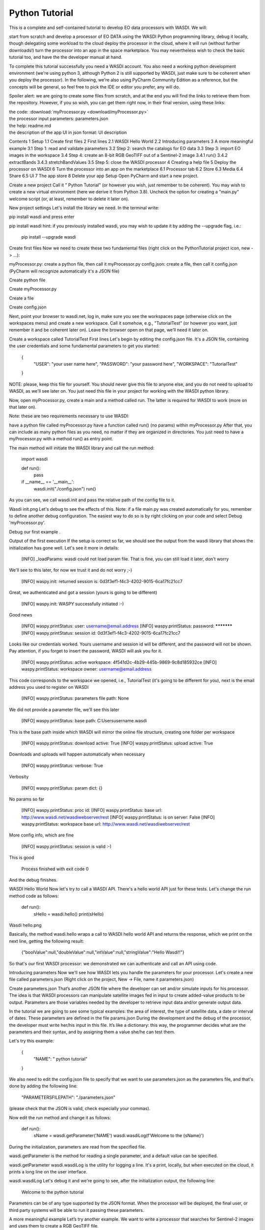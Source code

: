 Python Tutorial
================================


This is a complete and self-contained tutorial to develop EO data processors with WASDI. We will:

start from scratch and develop a processor of EO DATA using the WASDI Python programming library,
debug it locally, though delegating some workload to the cloud
deploy the processor in the cloud, where it will run (without further downloads!)
turn the processor into an app in the space marketplace.
You may nevertheless wish to check the basic tutorial too, and have the the developer manual at hand.

To complete this tutorial successfully you need a WASDI account. You also need a working python development environment (we're using python 3, although Python 2 is still supported by WASDI, just make sure to be coherent when you deploy the processor). In the following, we're also using PyCharm Community Edition as a reference, but the concepts will be general, so feel free to pick the IDE or editor you prefer, any will do.

Spoiler alert: we are going to create some files from scratch, and at the end you will find the links to retrieve them from the repository. However, if you so wish, you can get them right now, in their final version, using these links:

| the code: :download:`myProcessor.py <download/myProcessor.py>`
| the processor input parameters: parameters.json
| the help: readme.md
| the description of the app UI in json format: UI description
Contents
1 Setup
1.1 Create first files
2 First lines
2.1 WASDI Hello World
2.2 Introducing parameters
3 A more meaningful example
3.1 Step 1: read and validate parameters
3.2 Step 2: search the catalogs for EO data
3.3 Step 3: import EO images in the workspace
3.4 Step 4: create an 8-bit RGB GeoTIFF out of a Sentinel-2 image
3.4.1 run()
3.4.2 extractBands
3.4.3 stretchBandValues
3.5 Step 5: close the WASDI processor
4 Creating a help file
5 Deploy the processor on WASDI
6 Turn the processor into an app on the marketplace
6.1 Processor tab
6.2 Store
6.3 Media
6.4 Share
6.5 UI
7 The app store
8 Delete your app
Setup
Open PyCharm and start a new project.

Create a new project
Call it " Python Tutorial" (or however you wish, just remember to be coherent). You may wish to create a new virtual environment (here we derive it from Python 3.8). Uncheck the option for creating a "main.py" welcome script (or, at least, remember to delete it later on).

New project settings
Let's install the library we need. In the terminal write:

pip install wasdi
and press enter

pip install wasdi
hint: if you previously installed wasdi, you may wish to update it by adding the --upgrade flag, i.e.:

   pip install --upgrade wasdi
Create first files
Now we need to create these two fundamental files (right click on the PythonTutorial project icon, new -> ...):

myProcessor.py: create a python file, then call it myProcessor.py
config.json: create a file, then call it config.json (PyCharm will recognize automatically it's a JSON file)

Create python file


Create myProcessor.py


Create a file


Create config.json

Next, point your browser to wasdi.net, log in, make sure you see the workspaces page (otherwise click on the workspaces menu) and create a new workspace. Call it somehow, e.g., "TutorialTest" (or however you want, just remember it and be coherent later on). Leave the browser open on that page, we’ll need it later on.

Create a workspace called TutorialTest
First lines
Let's begin by editing the config.json file. It's a JSON file, containing the user credentials and some fundamental parameters to get you started:

 {
   "USER": "your user name here",
   "PASSWORD": "your password here",
   "WORKSPACE": "TutorialTest"
 }
NOTE: please, keep this file for yourself. You should never give this file to anyone else, and you do not need to upload to WASDI, as we'll see later on. You just need this file in your project for working with the WASDI python library.

Now, open myProcessor.py, create a main and a method called run. The latter is required for WASDI to work (more on that later on).

Note: these are two requirements necessary to use WASDI:

have a python file called myProcessor.py
have a function called run() (no params) within myProcessor.py
After that, you can include as many python files as you need, no matter if they are organized in directories. You just need to have a myProcessor.py with a method run() as entry point.

The main method will initiate the WASDI library and call the run method:

   import wasdi


   def run():
       pass


   if __name__ == '__main__':
       wasdi.init("./config.json")
       run()
As you can see, we call wasdi.init and pass the relative path of the config file to it.

Wasdi init.png
Let's debug to see the effects of this. Note: if a file main.py was created automatically for you, remember to define another debug configuration. The easiest way to do so is by right clicking on your code and select Debug 'myProcessor.py'.

Debug our first example
.

Output of the first execution
If the setup is correct so far, we should see the output from the wasdi library that shows the initialization has gone well. Let's see it more in details:

 [INFO] _loadParams: wasdi could not load param file. That is fine, you can still load it later, don't worry
We'll see to this later, for now we trust it and do not worry ;-)

 [INFO] waspy.init: returned session is: 0d3f3ef1-f4c3-4202-9015-6ca17fc21cc7
Great, we authenticated and got a session (yours is going to be different)

 [INFO] waspy.init: WASPY successfully initiated :-)
Good news

 [INFO] waspy.printStatus: user: username@email.address
 [INFO] waspy.printStatus: password: ***********
 [INFO] waspy.printStatus: session id: 0d3f3ef1-f4c3-4202-9015-6ca17fc21cc7
Looks like our credentials worked. Yours username and session id will be different, and the password will not be shown. Pay attention, if you forget to insert the password, WASDI will ask you for it.

 [INFO] waspy.printStatus: active workspace: 4f541d2c-4b29-445b-9869-9c8d185932ce
 [INFO] waspy.printStatus: workspace owner: username@email.address
This code corresponds to the workspace we opened, i.e., TutorialTest (it's going to be different for you), next is the email address you used to register on WASDI

 [INFO] waspy.printStatus: parameters file path: None
We did not provide a parameter file, we'll see this later

 [INFO] waspy.printStatus: base path: C:\Users\username\.wasdi\
This is the base path inside which WASDI will mirror the online file structure, creating one folder per workspace

 [INFO] waspy.printStatus: download active: True
 [INFO] waspy.printStatus: upload active: True
Downloads and uploads will happen automatically when necessary

 [INFO] waspy.printStatus: verbose: True
Verbosity

 [INFO] waspy.printStatus: param dict: {}
No params so far

 [INFO] waspy.printStatus: proc id:
 [INFO] waspy.printStatus: base url: http://www.wasdi.net/wasdiwebserver/rest
 [INFO] waspy.printStatus: is on server: False
 [INFO] waspy.printStatus: workspace base url: http://www.wasdi.net/wasdiwebserver/rest
More config info, which are fine

 [INFO] waspy.printStatus: session is valid :-)
This is good

 Process finished with exit code 0
And the debug finishes.

WASDI Hello World
Now let's try to call a WASDI API. There's a hello world API just for these tests. Let's change the run method code as follows:


 def run():
   sHello = wasdi.hello()
   print(sHello)
Wasdi hello.png

Basically, the method wasdi.hello wraps a call to WASDI hello world API and returns the response, which we print on the next line, getting the following result:

 {"boolValue":null,"doubleValue":null,"intValue":null,"stringValue":"Hello Wasdi!!"}
So that's our first WASDI processor: we demonstrated we can authenticate and call an API using code.

Introducing parameters
Now we'll see how WASDI lets you handle the parameters for your processor. Let's create a new file called parameters.json (Right click on the project, New -> File, name it parameters.json)

Create parameters.json
That’s another JSON file where the developer can set and/or simulate inputs for his processor. The idea is that WASDI processors can manipulate satellite images fed in input to create added-value products to be output. Parameters are those variables needed by the developer to retrieve input data and/or generate output data.

In the tutorial we are going to see some typical examples: the area of interest, the type of satellite data, a date or interval of dates. These parameters are defined in the file params.json During the development and the debug of the processor, the developer must write her/his input in this file. It’s like a dictionary: this way, the programmer decides what are the parameters and their syntax, and by assigning them a value she/he can test them.

Let's try this example:

 {
   "NAME": " python tutorial"
 }
We also need to edit the config.json file to specify that we want to use parameters.json as the parameters file, and that's done by adding the following line:

  "PARAMETERSFILEPATH": "./parameters.json"
(please check that the JSON is valid, check especially your commas).

Now edit the run method and change it as follows:

 def run():
   sName = wasdi.getParameter('NAME')
   wasdi.wasdiLog(f'Welcome to the {sName}')
During the initialization, parameters are read from the specified file.

wasdi.getParameter is the method for reading a single parameter, and a default value can be specified.

wasdi.getParameter
wasdi.wasdiLog is the utility for logging a line. It's a print, locally, but when executed on the cloud, it prints a long line on the user interface.

wasdi.wasdiLog
Let's debug it and we're going to see, after the initialization output, the following line:

 Welcome to the  python tutorial
Parameters can be of any type supported by the JSON format. When the processor will be deployed, the final user, or third party systems will be able to run it passing these parameters.

A more meaningful example
Let’s try another example. We want to write a processor that searches for Sentinel-2 images and uses them to create a RGB GeoTIFF file.

You can download the final code from here: myProcessor.py

Step 1: read and validate parameters
Let’s change our parameters in parameters.json as follows:

{
 "BBOX": "45.9,8.5,45.7,8.7",
 "MAXCLOUD": "30",
 "DATE": "2020-10-25",
 "SEARCHDAYS": "20"
}
Now the file is in its final form, and you can download the file from here: parameters.json

These parameters represent, respectively:

the area of interest in the format "NORTH,WEST, SOUTH, EAST"
the maximum cloud coverage (percentage)
a date in which we want to search images
a maximum number of days to search back in time.
Now, edit the code of myProcessor.py

First of all, add the following imports:

 from datetime import datetime
 from datetime import timedelta
Next, modify the run method as follows:

 def run():
   # STEP 1: Read "real" parameters
   sBBox = wasdi.getParameter("BBOX")
   sDate = wasdi.getParameter("DATE")
   sMaxCloud = wasdi.getParameter("MAXCLOUD", "20")
   sSearchDays = wasdi.getParameter("SEARCHDAYS", "10")
   sProvider = wasdi.getParameter("PROVIDER", "ONDA")
   # L1
   sImageType = wasdi.getParameter("IMAGETYPE", "S2MSI1C")
   # L2
   # sImageType = wasdi.getParameter("IMAGETYPE", "S2MSI2A")
   # Check the Bounding Box: is needed
   if sBBox is None:
       wasdi.wasdiLog("BBOX Parameter not set. Exit")
       wasdi.updateStatus("ERROR", 0)
       return
   # Split the bbox: it is in the format: NORTH, WEST, SOUTH, EAST
   asBBox = sBBox.split(",")
   if len(asBBox) != 4:
       wasdi.wasdiLog("BBOX Not valid. Please use LATN,LONW,LATS,LONE")
       wasdi.wasdiLog("BBOX received:" + sBBox)
       wasdi.wasdiLog("exit")
       wasdi.updateStatus("ERROR", 0)
       return
   # Ok is good, print it and convert in float
   wasdi.wasdiLog("Bounding Box: " + sBBox)
   fLatN = float(asBBox[0])
   fLonW = float(asBBox[1])
   fLatS = float(asBBox[2])
   fLonE = float(asBBox[3])
   iDaysToSearch = 10
   try:
       iDaysToSearch = int(sSearchDays)
   except Exception as oEx:
       wasdi.wasdiLog(f'Number of days to search not valid due to {repr(oEx)}, assuming 10 [' + str(sSearchDays) + "]")
   # Check the date: assume now
   oEndDay = datetime.today()
   try:
       # Try to convert the one in the params
       oEndDay = datetime.strptime(sDate, '%Y-%m-%d')
   except Exception as oEx:
       # No good: force to yesterday
       wasdi.wasdiLog(f'Date not valid due to {repr(oEx)}, assuming today')
   oTimeDelta = timedelta(days=iDaysToSearch)
   oStartDay = oEndDay - oTimeDelta
   sEndDate = oEndDay.strftime("%Y-%m-%d")
   sStartDate = oStartDay.strftime("%Y-%m-%d")
   # Print the date
   wasdi.wasdiLog("Search from " + sStartDate + " to " + sEndDate)
   # Check the cloud coverage
   sCloudCoverage = None
   if sMaxCloud is not None:
       sCloudCoverage = "[0 TO " + sMaxCloud + "]"
       wasdi.wasdiLog("Cloud Coverage " + sCloudCoverage)
   else:
       wasdi.wasdiLog("Cloud Coverage not set")
The code reads, validates and manipulates the parameters.

updateStatus is another primitive: it allows to update the process status and the progress (percent) of its execution.

wasdi.updateStatus
Each WASDI process has a status among the following:

CREATED: a newly created process, waiting to be executed
RUNNING: a process that is being executed
WAITING: a process that was running and is now waiting for another resource, and has been put on hold for this reason
READY: a process that obtained the resource for which it was WAITING and is now waiting for the WASDI scheduler to continue executing it
DONE: process that completed successfully
ERROR: the execution encountered some error that prevented the process from completing correctly
STOPPED: process stopped by the user or by another processor.
Let's run it and, if everything is properly set, we will see the usual output, but now we are going to see these two lines too (one is different, the other is new):

[INFO] waspy.printStatus: parameters file path: .\parameters.json
...

[INFO] waspy.printStatus: param dict: {'BBOX': '45.9,8.5,45.7,8.7', 'MAXCLOUD': '30', 'DATE': '2020-10-25', 'SEARCHDAYS': '10'}
Also, we are going to see our logs:

Bounding Box: 45.9,8.5,45.7,8.7
Search from 2020-10-15 to 2020-10-25
Cloud Coverage [0 TO 30]
Step 2: search the catalogs for EO data
Add the following lines to the run method to search for EO images

   # STEP 2: Search EO Images
   aoImages = wasdi.searchEOImages("S2", sStartDate, sEndDate, fLatN, fLonW, fLatS, fLonE, sImageType, None, None, sCloudCoverage, sProvider)
   for oImage in aoImages:
       wasdi.wasdiLog("Image Name WITHOUT Extension:" + oImage['title'])
The method searcheEOimages allows filtering for area of interest (bounding box), mission, product type, orbit number, sensor operational mode and cloud coverage (when applicable to the data type). A more  usage allows to specify the provider to use, but that’s beyond the scope of this tutorial.

wasdi.searchEOImages
The method returns a list of objects, one per image. Each of these object is in turn a dictionary, describing the image: it contains every propriety returned by the search, such as, for example:

footprint
beginPosition
endPosition
cloudShadowPercentage
relativeOrbitNumber
orbitDirection
There are many more, and we can see them debugging the code. Please note that the number and type of these parameters depends on the data provider.

Results returned by wasdi.searchEOImages
Step 3: import EO images in the workspace
Now we want to import selected images in the workspace.

   # STEP 3: Import EO Images in the workspace
   # Get the list of products in the workspace
   asAlreadyExistingImages = wasdi.getProductsByActiveWorkspace()
   # List of images not yet available
   aoImagesToImport = []
   # For each found image
   for oImage in aoImages:
       # Get the file Name from the search result
       sFileName = oImage["title"] + ".zip"
       # If the file name is not yet in the workspace
       if sFileName not in asAlreadyExistingImages:
           # Add it to the list of images to import
           aoImagesToImport.append(oImage)
   # If there are images to import
   if len(aoImagesToImport) > 0:
       # Trigger the import of the images
       wasdi.importProductList(aoImagesToImport, sProvider)
       wasdi.wasdiLog("Images Imported")
Here we check, for each image, if it is not yet in the workspace. It's not strictly necessary, as it is handled by WASDI, but in this way we optimize the process: if an image is not already present, then we add it to the list of images to be imported, and finally we retrieve them from the provider.

The method wasdi.getProductsByActiveWorkspace returns a string array with the names of files in the workspace.

wasdi.getProductsByActiveWorkspace
To compare the search results with the files in the workspace we need to obtain the file name. This can depend on the provider and on the image type but, for instance, with every Sentinel image it's easily reproduced with:

 sFileName = oImage["title"] + ".zip"
Next, wasdi.importProductList allows to import a batch of images from the specified provider.

wasdi.importProductList
WASDI will take control of the process and handle the task by queuing the requests in the background. The entire operation runs in the cloud. It will take a while, and during that time you will not be able to control the debugger. However, if you get back to your browser (did you remember to leave it open on the workspace editor?) you will be able to check the status of the operation.

Monitoring download progress
If you clic on the list icon in the bottom right corner of the screen, you can also view details for each operation in progress:

Monitoring the download progress
Step 4: create an 8-bit RGB GeoTIFF out of a Sentinel-2 image
Now we want to open one of those Sentinel-2 images, extract bands for Red, Green and Blue (RGB) and use them to construct an RGB GeoTIFF. We are going to use numpy and GDAL. GDAL is a set of tool for working with geo referenced images. You may need to install it in your enviroment. In that case, execute

 pip install GDAL
in your terminal.

Add the following imports:

 import numpy
 import zipfile
 import os
 from osgeo import gdal

Now we need a way to extract the three bands from the Sentinel-2 image.

run()
Here in the following you can find the lines to add to the run method. Beware, there are two calls to two methods, extractBands and stretchBandValues, which will not work: we are going to implement them in a moment, keep reading. Here's the snippet:


   # STEP 4: From the S2 image create a 8-bit RGB GeoTiff
   # Get again the list of images in the workspace:
   asAvailableImages = wasdi.getProductsByActiveWorkspace()
   # Check if we have at least one image
   if len(asAvailableImages) <= 0:
       # Nothing found
       wasdi.wasdiLog("No images available, nothing to do.")
       wasdi.updateStatus("DONE", 100)
       return
   # Take the first image
   sImageToProcess = asAvailableImages[0]
   # Get the local path of the image: this is one of the key-feature of WASDI
   # The system checks if the image is available locally and, if it is not, it will download it
   sLocalImagePath = wasdi.getPath(sImageToProcess)
   sTiffFile = extractBands(sImageToProcess, sImageType)
   wasdi.wasdiLog("Generated RGB Tiff: " + sTiffFile)
   sOutputFile = sTiffFile.replace(".tif", "_rgb.tif")
   stretchBandValues(sTiffFile, sOutputFile)
   # Delete intermediate Tiff File: NOTE this has not been added to WASDI
   # so there is the need to clean only the physical file
   try:
       os.remove(wasdi.getPath(sTiffFile))
   except:
       wasdi.wasdiLog("Error removing " + sTiffFile)
   # Add the real output to the WASDI Workspace
   # NOTE: here starts the opposite path: when running locally, WASDI will upload the file to the cloud
   wasdi.addFileToWASDI(sOutputFile)

You noticed the call to wasdi.getPath: those are very important lines, since it's one of the basis on which we built the library. Up to now, every file path we used was relative (we actually used just the file name). The key concept here is that a file is not needed locally until it is open (think of it as a kind of lazy access). WASDI's getPath method is used to translate a file name to an absolute path. When the developer tries to access the file, WASDI understands if it exists in the platform or not and returns, depending on the case, either the local absolute path in which to create a file that does not yet exist, or the local absolute path from which it is possible to read the searched file. In this second case, the system automatically understands that the developer is currently working locally and downloads the required file automatically. As soon as the file is available, the control returns to the IDE, and the debug can proceed.

Note: in general, downloading file is not what we want and, once the processor will be deployed on the cloud, it is not going to happen any more: we will thus be able to process also large batches of EO data. However, as long as we are developing, we need to download some images, just to check that everything works as we expect it to work. The WASDI python library is smart enough to understande whether the code is running on our PC or in the cloud, and change behavior transparently and automatically.

wasdi.getPath
The call to addFileToWasdi is worth a mention too. The method adds the file entry to the WASDI system so that it can be accessed and further used by WASDI. Again, this call has a double way of working: on the cloud, it simply adds the product to the WASDI data collection; when executed locally, the library realizes automatically that the file is missing on the platform and uploads.

Note: we do not like uploads either. However we decided to implement this functionality because being able to test our processor from end to end to is fundamental. So, uploads will take place only during development, whereas they will not be necessary when the processor will run on the cloud.

wasdi.addFileToWASDI
Next, we need to create the following two methods that we wish to call:

extractBands
stretchBandValues
extractBands
This method gets a collection of bands, and extracts them as a virtual GeoTIFF from the Sentinel-2 image, and finally creates a GeoTIFF with the extracted bands.

 def extractBands(sFile, sImageType):
   try:
       sOutputVrtFile = sFile.replace(".zip", ".vrt")
       sOutputTiffFile = sFile.replace(".zip", ".tif")
       # Get the Path
       sLocalFilePath = wasdi.getPath(sFile)
       sOutputVrtPath = wasdi.getPath(sOutputVrtFile)
       sOutputTiffPath = wasdi.getPath(sOutputTiffFile)
       # Band Names for S2 L2
       asBandsJp2 = ['B04_10m.jp2', 'B03_10m.jp2', 'B02_10m.jp2']
       if sImageType != "S2MSI2A":
           # Band Names for S2 L1
           asBandsJp2 = ['B04.jp2', 'B03.jp2', 'B02.jp2']
       with zipfile.ZipFile(sLocalFilePath, 'r') as sZipFiles:
           asZipNameList = sZipFiles.namelist()
           asBandsS2 = [name for name in asZipNameList for band in asBandsJp2 if band in name]
           asBandsZip = ['/vsizip/' + sLocalFilePath + '/' + band for band in asBandsS2]
           asOrderedZipBands = []
           for sBand in ['B04', 'B03', 'B02']:
               for sZipBand in asBandsZip:
                   if sBand in sZipBand:
                       asOrderedZipBands.append(sZipBand)
                       break
           gdal.BuildVRT(sOutputVrtPath, asOrderedZipBands, separate=True)
           # , options="-tr " + sResolution + " " + sResolution
           gdal.Translate(sOutputTiffPath, sOutputVrtPath)
           os.remove(sOutputVrtPath)
           return sOutputTiffFile
   except Exception as oEx:
       wasdi.wasdiLog(f'extractBands EXCEPTION: {repr(oEx)}')
   return ""
Sentinel-2 images contain Blue in band 2, Green in band 3, and Red in band 4. Here we extract them from the original file, save them into a virtual GeoTIFF (a .vrt file), and then we create a GeoTIFF. Finally, we can delete the virtual file, and return the name of the GeoTIFF RGB file we just created.

stretchBandValues
Here, using numpy, we manipulate the bands. Add the following method to myProcessor.py:

 def stretchBandValues(sOutputTiffPath, sStretchedOutputFile):
   oDataset = gdal.Open(wasdi.getPath(sOutputTiffPath))
   if not oDataset:
       wasdi.wasdiLog("Impossible to get Dataset from " + sOutputTiffPath)
       return ""
   [iCols, iRows] = oDataset.GetRasterBand(1).ReadAsArray().shape
   oDriver = gdal.GetDriverByName("GTiff")
   oOutDataFile = oDriver.Create(wasdi.getPath(sStretchedOutputFile), iRows, iCols,
                                 oDataset.RasterCount, gdal.GDT_Byte, ['COMPRESS=LZW', 'BIGTIFF=YES'])
   # sets same geotransform as input
   oOutDataFile.SetGeoTransform(oDataset.GetGeoTransform())
   # sets same projection as input
   oOutDataFile.SetProjection(oDataset.GetProjection())
   for iBand in range(oDataset.RasterCount):
       iBand += 1
       oBand = oDataset.GetRasterBand(iBand)
       if oBand is None:
           wasdi.wasdiLog("BAND " + str(iBand) + " is None, jump")
           continue
       adBandArray = numpy.array(oBand.ReadAsArray())
       adBandArray[adBandArray > 5000] = 5000
       adBandArray = adBandArray.astype(float)
       adBandArray *= 0.051
       adBandArray = adBandArray.astype(int)
       oOutDataFile.GetRasterBand(iBand).WriteArray(adBandArray)
       oOutDataFile.GetRasterBand(iBand).SetNoDataValue(0)
       oBand = None
   # saves to disk!!
   oOutDataFile.FlushCache()
   wasdi.wasdiLog("Saved " + sStretchedOutputFile)

This method opens the tif file we just created, reads the bands as numpy arrays, and cuts each band empirically at a value of 5000, then scales their values down into [0, 255]. The file is saved to disk and its name is returned.

Step 5: close the WASDI processor
We're almost done! Add the remaining part to myProcessor.py:

   # STEP 5: close the processor
   wasdi.wasdiLog("Created output file " + sOutputFile)
   aoPayload = {"OutputFile": sOutputFile}
   wasdi.setPayload(aoPayload)
   wasdi.updateStatus("DONE", 100)
Here we set a payload for the processor. The payload consists of the output parameters, i.e., a dictionary that can be retrieved later in form of a JSON object.

wasdi.setPayload
To retrieve that payload you can use wasdi.getProcessorPayloadAsJson and pass the processID as argument. You can obtain the process ID from the UI or programmatically: it's given in output when launching another processor. Finally, we set the status to DONE before closing the processing.

Once the processor is done, we can go to the web UI and open the final result:

Show the bands we produced
To wrap up, you can download the complete code from here: myProcessor.py

Creating a help file
You can create a manual for those who are going to use your processor by adding a file called readme.md to your project. As you can see, it is a markdown file that, once the processor will be deployed, will be rendered to the users.

In the help, it's a good idea to describe what the processor does and how to use its parameters. This is an example you can copy and paste in your file:

# WASDI  Python Tutorial
This processor searches for Sentinel-2 images and extract an RGB GeoTIFF from it.
## Parameters
Parameters are in this form:
```json
{
  "BBOX": "45.9,8.5,45.7,8.7",
  "MAXCLOUD": "50",
  "DATE": "2020-10-25",
  "SEARCHDAYS": "20",
  "PROVIDER": "ONDA"
}
```
where:
- BBOX is the bounding box represented as a string with the format: "LATN,LONW,LATS,LONE"
- MAXCLOUD is an integer representing the maximum cloud coverage (percent)
- DATE is a date for the search
- SEARCHDAYS is the maximum number of days to search in the past, so the search will be performed on the BBOX and in the period [DATE - SEARCHDAYS, DATE], and for images with at most MAXCLOUD% cloud coverage
- PROVIDER is the data provider, one in {"ONDA", "CREODIAS", "EODC"}
Check your file locally, you're going to use it in a moment. If you wish, you can download it from here: readme.md

Deploy the processor on WASDI
Now go to the folder containing your processor, create a zip file containing only the following two files:

myProcessor.py
readme.md
Pay attention: parameters.json is not necessary, and it is definitely safer not to add config.json

Let us stress the latter once more: do not include config.json in the zip!

Create a zip file out of myProcessor.py and readme.md
You may call the zip file PythonTutorial.zip if you need a suggestion, but the name really makes no difference.

Note: in a more realistic situation, your processor would probably consist of several files, directory and additional ancillary data (e.g., a DTM); in such a case, be sure to:

make the run method in myProcessor.py the entry point
include every relevant file in the zip archive
Create a zip file out of myProcessor.py and readme.md
Now go to the WASDI web UI, make sure you are in editing mode (i.e., you have a workspace open). Clic the Processor menu, clic New WASDI app.

Open the Processor menu
A dialog opens:

Deploy dialog
In the dialog:

give your processor a name (e.g., pythontutorial). It must be one small case string
select Python 3.7 as Type
write a short description, e.g. "This is my very first demo processor"
leave the TimeOut with its default value (180)
paste the content of your parameters.json into the JSON sample
make sure you uncheck the Make Application Public box (yes, it's definitely a nice processor, but we are going to have plenty of copies of it... ;-) )
All set for deploy!
drag and drop your newly created zip file into the area for download
Drag and drop to deploy
Are you done? Click Apply!

The processor is uploaded to WASDI and automatically deployed. Give it a moment and then click on WASDI Apps. Start writing the name of the processor to search for it.

Search for your processor
Select it, and your JSON demo will be displayed. From here you can run it!

Search for your processor
Turn the processor into an app on the marketplace
Well, well, you did great! Now it's time to let others use your processor (in a not too distant future, you will even be able to monetize your processor by selling its usage): enter the WASDI app store!

Go back to the apps, search for pythontutorial, select it, and clic on the pencil icon to edit its properties.


Edit your app
You will see that the dialog has some more other than the one we took care of. Now, we are going to see all of them in details:

Processor
Store
Media
Share
UI
Processor tab
We already discussed its usage, but there are still some tweaks we can do here. If you ever needed to edito,one or more of the files involved, simply make a zip containing just the files you need to modify, drag and drop it as usual, and click apply. Of course, you can always change any other propriety you wish, from here. Moreover, there are three cases in which you wish to click the Force refresh button:

force refresh
you added new pip packages. If you wish to use other packages, you need to write them down, one per line, in a text file called pip.txt. Add the file to the zip and deploy it
you need additional system packages installed. If you need to install additional packages using apt (your code runs on a Ubuntu distro), add a text file called packages.txt and list the packages you need, one per line. As in the previous case: add the file to the zip and deploy it
you updated the wasdi lib
Store
Store tab
Here it's where you can choose to show your application on the marketplace. You can give it a more friendly name, add a link and an email address for the users to reach out to support, add prices for the on demand and subscription-based usage modes, write a longer and nicer description, flag some categories, and, above all, flag the box to show your application on the app store!

Media
Media tab
Here you can add a logo and an image for your application

Share
Share your app with a collaborator
You can add a user to your application. Think of a colleague: you both will be able to contribute to the same processor.

UI
UI generator
This is where magic happens again: the WASDI interface generator! Using a JSON you can describe a web user interface, which will generated automatically for you. You can fiddle around and you will learn how to use, but let's make the UI for our processor together.

Click to put the cursors inside the curly brackets, before "tabs", then click Render As Strings
move inside the square brackets after "tabs" and use the Tab button. Name it "Input". Remove the trailing comma (or the JSON will not be valid) before the last closing square bracket. Click between the square brackets of your newly created tab.
Use the Date button. Call the parameter "DATE" and mark it required. Click after the comma at the end of the DATE parameter block
Use the Number slider. Call the parameter "SEARCHDAYS", mark it required. Give it a description. Give it boundaries and a default value (e.g., 5-20, default: 10).
Use the Select Area button. Call the parameter "BBOX". Mark it required.
Use the Number slider. Call the parameter "MAXCLOUD". Mark it required. Bounds are 0 and 100. Default: 30. Give it a description.
Check there are no trailing commas!
This is what it should look like in the end (you can copy paste this, if you did not manage to build your own):


 {
   "renderAsStrings": true,
   "tabs": [{
           "name": "Input",
           "controls": [{
                   "param": "PROVIDER",
                   "type": "dropdown",
                   "label": "Data Provider:",
                   "default": "ONDA",
                   "values": [
                       "ONDA",
                       "EODC",
                       "SOBLOO",
                       "CREODIAS"
                   ]
               }, {
                   "param": "DATE",
                   "type": "date",
                   "label": "Date",
                   "required": true
               }, {
                   "param": "SEARCHDAYS",
                   "type": "slider",
                   "label": "Days to search in the past",
                   "default": 10,
                   "min": 5,
                   "max": 20,
                   "required": true
               }, {
                   "param": "MAXCLOUD",
                   "type": "slider",
                   "label": "Max cloud cover (percent)",
                   "default": 30,
                   "min": 0,
                   "max": 100,
                   "required": true
               }, {
                   "param": "BBOX",
                   "type": "bbox",
                   "label": "Bounding Box",
                   "required": true
               }
           ]
       }
   ]
 }

If you wish, you can download the UI description as a JSON file from here: UI.json

The app store
Now go to the app store, and try to use your app from there. To find it, you can filter using your user, or search using the name.

The space market!
Once you opened the app presentation page,


The app in the store
open the application to test it for real.

Open the application
There you can see the interface you just described. Use it, and to see if it works as expected

The UI you just created
before running the processor, you can also check the JSON that will be generated automatically with the parameters your processor need:

The JSON containing the parameters for your processor
Feel free to play with your processor and tweak it.

Delete your app
Are you done? Here you are two sad facts:

this processor is not a milestone in the history of remote sensing
Santa Claus does not exist
We cannot change the second, but we can solve the first by deleting the processor: got to the editor (i.e., open a workspace), search for your app in the WASDI apps menu, clic on the x symbol to delete the app
